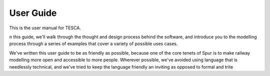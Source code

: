 User Guide
===========

This is the user manual for TESCA.

n this guide, we'll walk through the thought and design process behind the software, and introduce you to the modelling process through a series of examples that cover a variety of possible uses cases.

We've written this user guide to be as friendly as possible, because one of the core tenets of Spur is to make railway modelling more open and accessible to more people. Wherever possible, we've avoided using language that is needlessly technical, and we've tried to keep the language friendly an inviting as opposed to formal and trite
